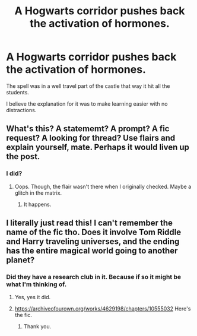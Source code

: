 #+TITLE: A Hogwarts corridor pushes back the activation of hormones.

* A Hogwarts corridor pushes back the activation of hormones.
:PROPERTIES:
:Author: Rabbitshade
:Score: 2
:DateUnix: 1564180097.0
:DateShort: 2019-Jul-27
:FlairText: What's That Fic?
:END:
The spell was in a well travel part of the castle that way it hit all the students.

I believe the explanation for it was to make learning easier with no distractions.


** What's this? A statememt? A prompt? A fic request? A looking for thread? Use flairs and explain yourself, mate. Perhaps it would liven up the post.
:PROPERTIES:
:Author: JaimeJabs
:Score: 2
:DateUnix: 1564183291.0
:DateShort: 2019-Jul-27
:END:

*** I did?
:PROPERTIES:
:Author: Rabbitshade
:Score: 3
:DateUnix: 1564184596.0
:DateShort: 2019-Jul-27
:END:

**** Oops. Though, the flair wasn't there when I originally checked. Maybe a glitch in the matrix.
:PROPERTIES:
:Author: JaimeJabs
:Score: 2
:DateUnix: 1564192486.0
:DateShort: 2019-Jul-27
:END:

***** It happens.
:PROPERTIES:
:Author: Rabbitshade
:Score: 2
:DateUnix: 1564192510.0
:DateShort: 2019-Jul-27
:END:


** I literally just read this! I can't remember the name of the fic tho. Does it involve Tom Riddle and Harry traveling universes, and the ending has the entire magical world going to another planet?
:PROPERTIES:
:Author: jldew
:Score: 2
:DateUnix: 1564257156.0
:DateShort: 2019-Jul-28
:END:

*** Did they have a research club in it. Because if so it might be what I'm thinking of.
:PROPERTIES:
:Author: Rabbitshade
:Score: 1
:DateUnix: 1564257223.0
:DateShort: 2019-Jul-28
:END:

**** Yes, yes it did.
:PROPERTIES:
:Author: jldew
:Score: 2
:DateUnix: 1564257294.0
:DateShort: 2019-Jul-28
:END:


**** [[https://archiveofourown.org/works/4629198/chapters/10555032]] Here's the fic.
:PROPERTIES:
:Author: jldew
:Score: 1
:DateUnix: 1564257439.0
:DateShort: 2019-Jul-28
:END:

***** Thank you.
:PROPERTIES:
:Author: Rabbitshade
:Score: 2
:DateUnix: 1564258051.0
:DateShort: 2019-Jul-28
:END:
